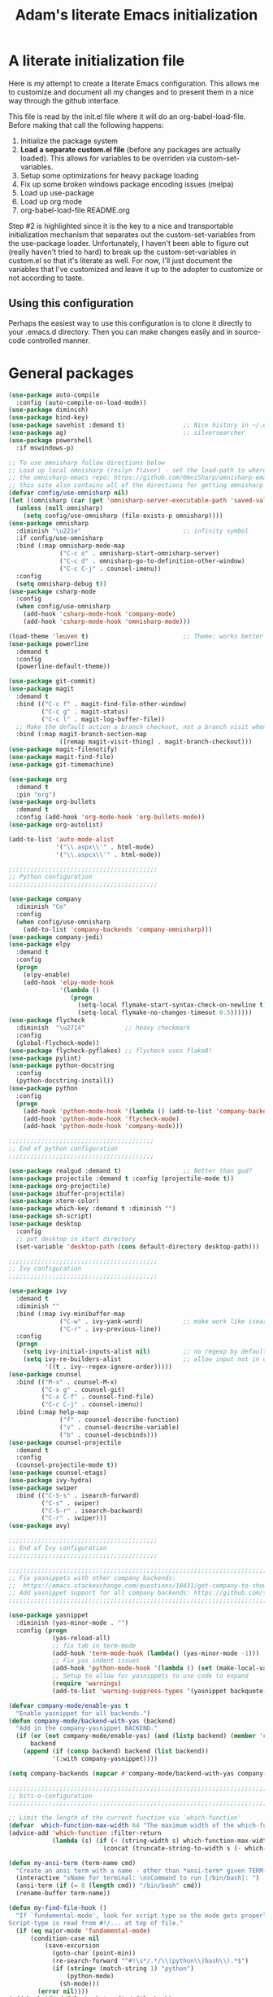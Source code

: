 #+STARTUP: showall
#+TITLE: Adam's literate Emacs initialization
* A literate initialization file
  Here is my attempt to create a literate Emacs configuration. This  allows me to customize and document all my changes and to present them in a nice way through the github interface.

  This file is read by the init.el file where it will do an org-babel-load-file. Before making that call the following happens:
    1. Initialize the package system
    2. *Load a separate custom.el file* (before any packages are actually loaded). This allows for variables to be overriden via custom-set-variables.
    3. Setup some optimizations for heavy package loading
    4. Fix up some broken windows package encoding issues (melpa)
    5. Load up use-package
    6. Load up org mode
    7. org-babel-load-file README.org

  Step #2 is highlighted since it is the key to a nice and transportable initialization mechanism that separates out the custom-set-variables from the use-package loader. Unfortunately, I haven't been able to figure out (really haven't tried to hard) to break up the custom-set-variables in custom.el so that it's literate as well. For now, I'll just document the variables that I've customized and leave it up to the adopter to customize or not according to taste.

** Using this configuration
   Perhaps the easiest way to use this configuration is to clone it directly to your .emacs.d directory. Then you can make changes easily and in source-code controlled manner.

* General packages


#+BEGIN_SRC emacs-lisp
(use-package auto-compile
  :config (auto-compile-on-load-mode))
(use-package diminish)
(use-package bind-key)
(use-package savehist :demand t)                ;; Nice history in ~/.emacs.d/savehist
(use-package ag)                                ;; silversearcher
(use-package powershell
  :if mswindows-p)

;; To use omnisharp follow directions below
;; Load up local omnisharp (roslyn flavor) - set the load-path to where you've put
;; the omnisharp-emacs repo: https://github.com/OmniSharp/omnisharp-emacs.git
;; this site also contains all of the directions for getting omnisharp running.
(defvar config/use-omnisharp nil)
(let ((omnisharp (car (get 'omnisharp-server-executable-path 'saved-value))))
  (unless (null omnisharp)
    (setq config/use-omnisharp (file-exists-p omnisharp))))
(use-package omnisharp
  :diminish "\u221e"                            ;; infinity symbol
  :if config/use-omnisharp
  :bind (:map omnisharp-mode-map
              ("C-c o" . omnisharp-start-omnisharp-server)
              ("C-c d" . omnisharp-go-to-definition-other-window)
              ("C-c C-j" . counsel-imenu))
  :config
  (setq omnisharp-debug t))
(use-package csharp-mode
  :config
  (when config/use-omnisharp
    (add-hook 'csharp-mode-hook 'company-mode)
    (add-hook 'csharp-mode-hook 'omnisharp-mode)))

(load-theme 'leuven t)                          ;; Theme: works better before powerline
(use-package powerline
  :demand t
  :config
  (powerline-default-theme))

(use-package git-commit)
(use-package magit
  :demand t
  :bind (("C-c f" . magit-find-file-other-window)
         ("C-c g" . magit-status)
         ("C-c l" . magit-log-buffer-file))
  ;; Make the default action a branch checkout, not a branch visit when in branch mode
  :bind (:map magit-branch-section-map
              ([remap magit-visit-thing] . magit-branch-checkout)))
(use-package magit-filenotify)
(use-package magit-find-file)
(use-package git-timemachine)

(use-package org
  :demand t
  :pin "org")
(use-package org-bullets
  :demand t
  :config (add-hook 'org-mode-hook 'org-bullets-mode))
(use-package org-autolist)

(add-to-list 'auto-mode-alist
             '("\\.aspx\\'" . html-mode)
             '("\\.aspcx\\'" . html-mode))

;;;;;;;;;;;;;;;;;;;;;;;;;;;;;;;;;;;;;;;;;
;; Python configuration
;;;;;;;;;;;;;;;;;;;;;;;;;;;;;;;;;;;;;;;;;

(use-package company
  :diminish "Co"
  :config
  (when config/use-omnisharp
    (add-to-list 'company-backends 'company-omnisharp)))
(use-package company-jedi)
(use-package elpy
  :demand t
  :config
  (progn
    (elpy-enable)
    (add-hook 'elpy-mode-hook
              '(lambda ()
                 (progn
                   (setq-local flymake-start-syntax-check-on-newline t)
                   (setq-local flymake-no-changes-timeout 0.5))))))
(use-package flycheck
  :diminish  "\u2714"           ;; heavy checkmark
  :config
  (global-flycheck-mode))
(use-package flycheck-pyflakes) ;; flycheck uses flake8!
(use-package pylint)
(use-package python-docstring
  :config
  (python-docstring-install))
(use-package python
  :config
  (progn
    (add-hook 'python-mode-hook '(lambda () (add-to-list 'company-backends 'company-jedi)))
    (add-hook 'python-mode-hook 'flycheck-mode)
    (add-hook 'python-mode-hook 'company-mode)))

;;;;;;;;;;;;;;;;;;;;;;;;;;;;;;;;;;;;;;;;
;; End of python configuration
;;;;;;;;;;;;;;;;;;;;;;;;;;;;;;;;;;;;;;;;

(use-package realgud :demand t)                 ;; Better than gud?
(use-package projectile :demand t :config (projectile-mode t))
(use-package org-projectile)
(use-package ibuffer-projectile)
(use-package xterm-color)
(use-package which-key :demand t :diminish "")
(use-package sh-script)
(use-package desktop
  :config
  ;; put desktop in start directory
  (set-variable 'desktop-path (cons default-directory desktop-path)))

;;;;;;;;;;;;;;;;;;;;;;;;;;;;;;;;;;;;;;;;;
;; Ivy configuration
;;;;;;;;;;;;;;;;;;;;;;;;;;;;;;;;;;;;;;;;;

(use-package ivy
  :demand t
  :diminish ""
  :bind (:map ivy-minibuffer-map
              ("C-w" . ivy-yank-word)           ;; make work like isearch
              ("C-r" . ivy-previous-line))
  :config
  (progn
    (setq ivy-initial-inputs-alist nil)         ;; no regexp by default
    (setq ivy-re-builders-alist                 ;; allow input not in order
          '((t . ivy--regex-ignore-order)))))
(use-package counsel
  :bind (("M-x" . counsel-M-x)
         ("C-x g" . counsel-git)
         ("C-x C-f" . counsel-find-file)
         ("C-c C-j" . counsel-imenu))
  :bind (:map help-map
              ("f" . counsel-describe-function)
              ("v" . counsel-describe-variable)
              ("b" . counsel-descbinds)))
(use-package counsel-projectile
  :demand t
  :config
  (counsel-projectile-mode t))
(use-package counsel-etags)
(use-package ivy-hydra)
(use-package swiper
  :bind (("C-S-s" . isearch-forward)
         ("C-s" . swiper)
         ("C-S-r" . isearch-backward)
         ("C-r" . swiper)))
(use-package avy)

;;;;;;;;;;;;;;;;;;;;;;;;;;;;;;;;;;;;;;;;;
;; End of Ivy configuration
;;;;;;;;;;;;;;;;;;;;;;;;;;;;;;;;;;;;;;;;;

;;;;;;;;;;;;;;;;;;;;;;;;;;;;;;;;;;;;;;;;;;;;;;;;;;;;;;;;;;;;;;;;;;;;;;;;;;;;;;
;; Fix yasnippets with other company backends:
;;  https://emacs.stackexchange.com/questions/10431/get-company-to-show-suggestions-for-yasnippet-names
;; Add yasnippet support for all company backends: https://github.com/syl20bnr/spacemacs/pull/179
;;;;;;;;;;;;;;;;;;;;;;;;;;;;;;;;;;;;;;;;;;;;;;;;;;;;;;;;;;;;;;;;;;;;;;;;;;;;;;

(use-package yasnippet
  :diminish (yas-minor-mode . "")
  :config (progn
            (yas-reload-all)
            ;; fix tab in term-mode
            (add-hook 'term-mode-hook (lambda() (yas-minor-mode -1)))
            ;; Fix yas indent issues
            (add-hook 'python-mode-hook '(lambda () (set (make-local-variable 'yas-indent-line) 'fixed)))
            ;; Setup to allow for yasnippets to use code to expand
            (require 'warnings)
            (add-to-list 'warning-suppress-types '(yasnippet backquote-change))))

(defvar company-mode/enable-yas t
  "Enable yasnippet for all backends.")
(defun company-mode/backend-with-yas (backend)
  "Add in the company-yasnippet BACKEND."
  (if (or (not company-mode/enable-yas) (and (listp backend) (member 'company-yasnippet backend)))
      backend
    (append (if (consp backend) backend (list backend))
            '(:with company-yasnippet))))

(setq company-backends (mapcar #'company-mode/backend-with-yas company-backends))

;;;;;;;;;;;;;;;;;;;;;;;;;;;;;;;;;;;;;;;;;;;;;;;;;;;;;;;;;;;;;;;;;;;;;;;;;;;;;;
;; bits-o-configuration
;;;;;;;;;;;;;;;;;;;;;;;;;;;;;;;;;;;;;;;;;;;;;;;;;;;;;;;;;;;;;;;;;;;;;;;;;;;;;;

;; Limit the length of the current function via `which-function'
(defvar  which-function-max-width 64 "The maximum width of the which-function string.")
(advice-add 'which-function :filter-return
            (lambda (s) (if (< (string-width s) which-function-max-width) s
                          (concat (truncate-string-to-width s (- which-function-max-width 3)) "..."))))

(defun my-ansi-term (term-name cmd)
  "Create an ansi term with a name - other than *ansi-term* given TERM-NAME and CMD."
  (interactive "sName for terminal: \nsCommand to run [/bin/bash]: ")
  (ansi-term (if (= 0 (length cmd)) "/bin/bash" cmd))
  (rename-buffer term-name))

(defun my-find-file-hook ()
  "If `fundamental-mode', look for script type so the mode gets properly set.
Script-type is read from #!/... at top of file."
  (if (eq major-mode 'fundamental-mode)
      (condition-case nil
          (save-excursion
            (goto-char (point-min))
            (re-search-forward "^#!\s*/.*/\\(python\\|bash\\).*$")
            (if (string= (match-string 1) "python")
                (python-mode)
              (sh-mode)))
        (error nil))))
(add-hook 'find-file-hook 'my-find-file-hook)


(add-hook 'emacs-lisp-mode-hook 'eldoc-mode)    ;; Run elisp with eldoc-mode
(fset 'list-buffers 'ibuffer)                   ;; prefer ibuffer over list-buffers
(fset 'yes-or-no-p 'y-or-n-p)                   ;; for lazy people use y/n instead of yes/no
(diminish 'eldoc-mode "Doc")                    ;; Diminish eldoc-mode

;; Some key bindings
(bind-key "C-x p" 'pop-to-mark-command)
(bind-key "C-h c" 'customize-group)
(bind-key "C-+" 'text-scale-increase)
(bind-key "C--" 'text-scale-decrease)
(bind-key "C-z" 'nil)                           ;; get rid of pesky "\C-z"
(bind-key "C-z" 'nil ctl-x-map)                 ;;    and "\C-x\C-z" annoying minimize
(bind-key "C-c C-d" 'dired-jump)
(bind-key "C-c r" 'revert-buffer)
(bind-key "C-c t" 'toggle-truncate-lines)
(bind-key "C-c c" 'comment-region)
(bind-key "C-c u" 'uncomment-region)
(bind-key "<up>" 'enlarge-window ctl-x-map)     ;; note: C-x
(bind-key "<down>" 'shrink-window ctl-x-map)    ;; note: C-x

(setq-default ediff-ignore-similar-regions t)   ;; Not a variable but controls ediff

;; Turn on some stuff that's normally set off
(put 'narrow-to-region 'disabled nil)
(put 'downcase-region 'disabled nil)
(put 'upcase-region 'disabled nil)
(put 'scroll-left 'disabled nil)
#+END_SRC


